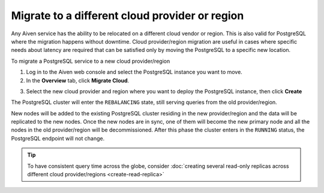 Migrate to a different cloud provider or region
===============================================

Any Aiven service has the ability to be relocated on a different cloud vendor or region. This is also valid for PostgreSQL where the migration happens without downtime. Cloud provider/region migration are useful in cases where specific needs about latency are required that can be satisfied only by moving the PostgreSQL to a specific new location.

To migrate a PostgreSQL service to a new cloud provider/region

1. Log in to the Aiven web console and select the PostgreSQL instance you want to move.
2. In the **Overview** tab, click **Migrate Cloud**.

.. image:: /images/products/postgresql/migrate-cloud.png
    :alt: Migrate Cloud button on Aiven web console

3. Select the new cloud provider and region where you want to deploy the PostgreSQL instance, then click **Create**

The PostgreSQL cluster will enter the ``REBALANCING`` state, still serving queries from the old provider/region.

.. image:: /images/products/postgresql/migrate-rebalancing.png
    :alt: Image showing a PostgreSQL cluster in ``REBALANCING`` state

New nodes will be added to the existing PostgreSQL cluster residing in the new provider/region and the data will be replicated to the new nodes. Once the new nodes are in sync, one of them will become the new primary node and all the nodes in the old provider/region will be decommissioned. After this phase the cluster enters in the ``RUNNING`` status, the PostgreSQL endpoint will not change.

.. image:: /images/products/postgresql/migrate-running.png
    :alt: Image showing a PostgreSQL cluster in ``RUNNING`` state

.. Tip::
    To have consistent query time across the globe, consider :doc:`creating several read-only replicas across different cloud provider/regions <create-read-replica>`
